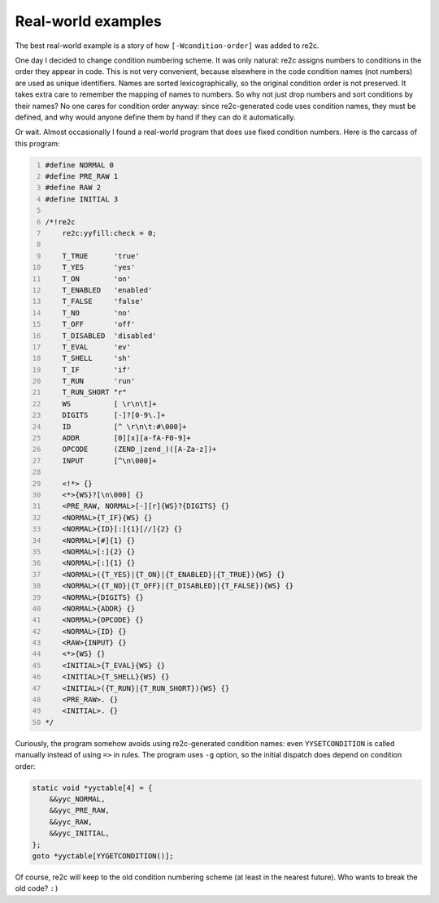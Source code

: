 Real-world examples
~~~~~~~~~~~~~~~~~~~

The  best real-world example is a story of how ``[-Wcondition-order]`` was added to re2c.

One day I decided to change condition numbering scheme.
It was only natural: re2c assigns numbers to conditions in the order they appear in code.
This is not very convenient, because elsewhere in the code condition names (not numbers) are used as unique identifiers.
Names are sorted lexicographically, so the original condition order is not preserved.
It takes extra care to remember the mapping of names to numbers.
So why not just drop numbers and sort conditions by their names?
No one cares for condition order anyway: since re2c-generated code uses condition names,
they must be defined, and why would anyone define them by hand if they can do it automatically.

Or wait.
Almost occasionally I found a real-world program that does use fixed condition numbers.
Here is the carcass of this program:

.. code-block:: cpp
    :number-lines:

    #define NORMAL 0
    #define PRE_RAW 1
    #define RAW 2
    #define INITIAL 3
    
    /*!re2c
        re2c:yyfill:check = 0;

        T_TRUE      'true'
        T_YES       'yes'
        T_ON        'on'
        T_ENABLED   'enabled'
        T_FALSE     'false'
        T_NO        'no'
        T_OFF       'off'
        T_DISABLED  'disabled'
        T_EVAL      'ev'
        T_SHELL     'sh'
        T_IF        'if'
        T_RUN       'run'
        T_RUN_SHORT "r"
        WS          [ \r\n\t]+
        DIGITS      [-]?[0-9\.]+
        ID          [^ \r\n\t:#\000]+
        ADDR        [0][x][a-fA-F0-9]+
        OPCODE      (ZEND_|zend_)([A-Za-z])+
        INPUT       [^\n\000]+

        <!*> {}
        <*>{WS}?[\n\000] {}
        <PRE_RAW, NORMAL>[-][r]{WS}?{DIGITS} {}
        <NORMAL>{T_IF}{WS} {}
        <NORMAL>{ID}[:]{1}[//]{2} {}
        <NORMAL>[#]{1} {}
        <NORMAL>[:]{2} {}
        <NORMAL>[:]{1} {}
        <NORMAL>({T_YES}|{T_ON}|{T_ENABLED}|{T_TRUE}){WS} {}
        <NORMAL>({T_NO}|{T_OFF}|{T_DISABLED}|{T_FALSE}){WS} {}
        <NORMAL>{DIGITS} {}
        <NORMAL>{ADDR} {}
        <NORMAL>{OPCODE} {}
        <NORMAL>{ID} {}
        <RAW>{INPUT} {}
        <*>{WS} {}
        <INITIAL>{T_EVAL}{WS} {}
        <INITIAL>{T_SHELL}{WS} {}
        <INITIAL>({T_RUN}|{T_RUN_SHORT}){WS} {}
        <PRE_RAW>. {}
        <INITIAL>. {}
    */

Curiously, the program somehow avoids using re2c-generated condition names:
even ``YYSETCONDITION`` is called manually instead of using ``=>`` in rules.
The program uses ``-g`` option, so the initial dispatch does depend on condition order:

.. code-block:: cpp

    static void *yyctable[4] = {
        &&yyc_NORMAL,
        &&yyc_PRE_RAW,
        &&yyc_RAW,
        &&yyc_INITIAL,
    };
    goto *yyctable[YYGETCONDITION()];

Of course, re2c will keep to the old condition numbering scheme (at least in the nearest future).
Who wants to break the old code? ``:)``

